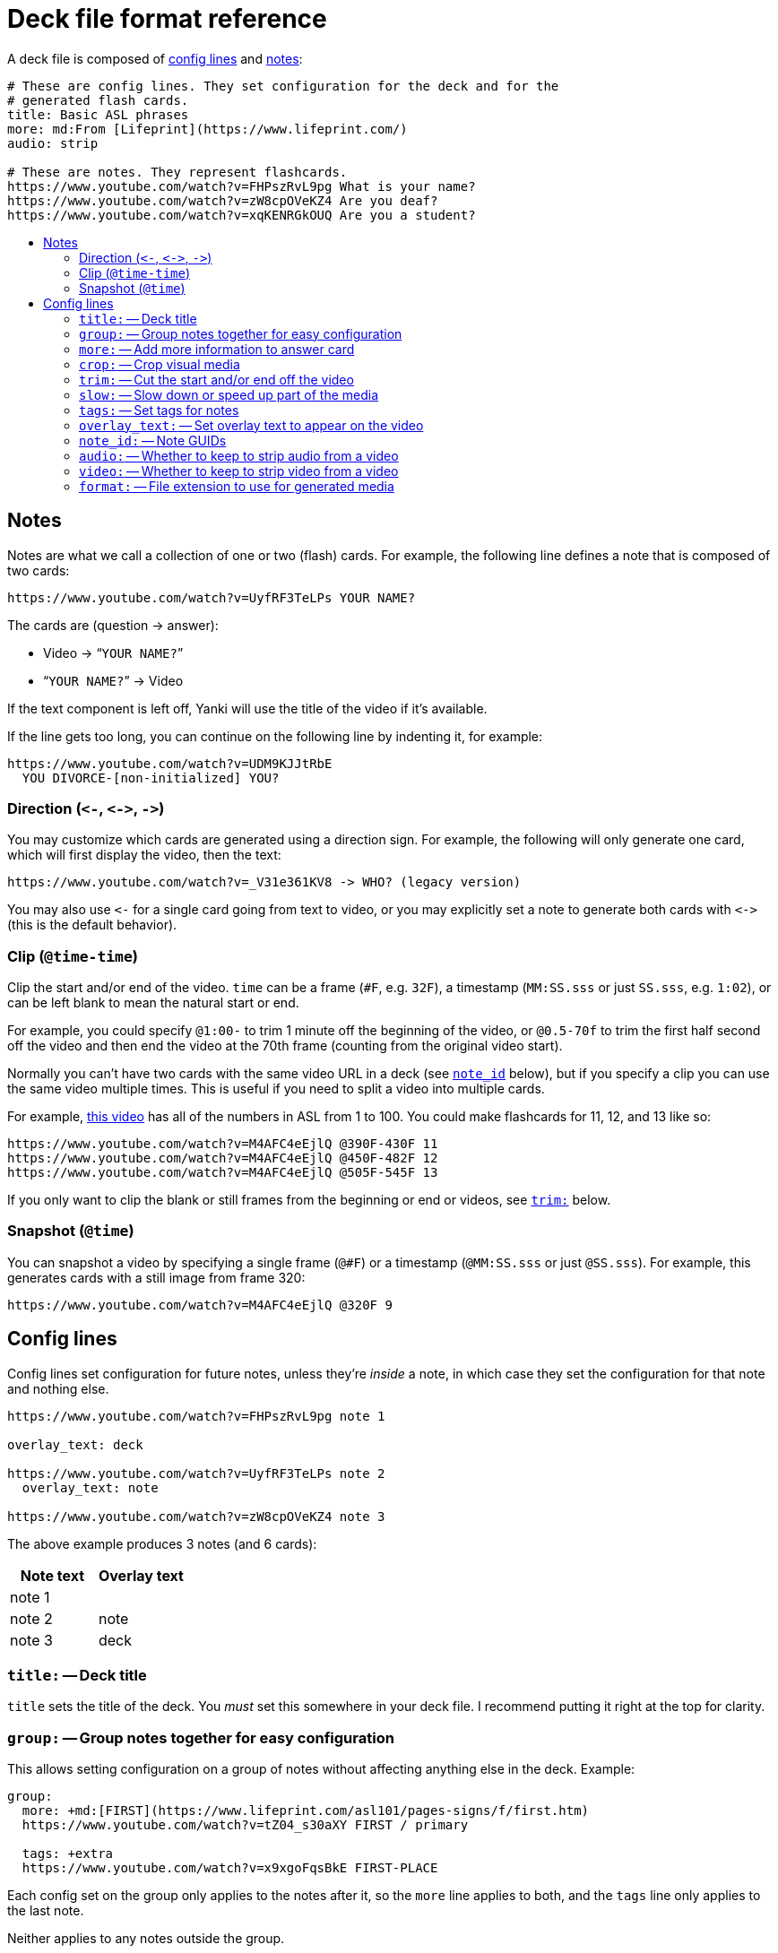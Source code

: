 = Deck file format reference
:toc: preamble
:toc-title:

A deck file is composed of <<config,config lines>> and <<notes,notes>>:

[,yaml]
----
# These are config lines. They set configuration for the deck and for the
# generated flash cards.
title: Basic ASL phrases
more: md:From [Lifeprint](https://www.lifeprint.com/)
audio: strip

# These are notes. They represent flashcards.
https://www.youtube.com/watch?v=FHPszRvL9pg What is your name?
https://www.youtube.com/watch?v=zW8cpOVeKZ4 Are you deaf?
https://www.youtube.com/watch?v=xqKENRGkOUQ Are you a student?
----

[#notes]
== Notes

Notes are what we call a collection of one or two (flash) cards. For example,
the following line defines a note that is composed of two cards:

 https://www.youtube.com/watch?v=UyfRF3TeLPs YOUR NAME?

The cards are (question → answer):

* Video → “`YOUR NAME?`”
* “`YOUR NAME?`” → Video

If the text component is left off, Yanki will use the title of the video if it’s
available.

If the line gets too long, you can continue on the following line by indenting
it, for example:

 https://www.youtube.com/watch?v=UDM9KJJtRbE
   YOU DIVORCE-[non-initialized] YOU?

[#direction]
=== Direction (`+<-+`, `+<->+`, `+->+`)

You may customize which cards are generated using a direction sign. For example,
the following will only generate one card, which will first display the video,
then the text:

 https://www.youtube.com/watch?v=_V31e361KV8 -> WHO? (legacy version)

You may also use `+<-+` for a single card going from text to video, or you may
explicitly set a note to generate both cards with `+<->+` (this is the default
behavior).

[#clip]
=== Clip (`@time-time`)

Clip the start and/or end of the video. `time` can be a frame (`#F`, e.g.
`32F`), a timestamp (`MM:SS.sss` or just `SS.sss`, e.g. `1:02`), or can be left
blank to mean the natural start or end.

For example, you could specify `@1:00-` to trim 1 minute off the beginning of
the video, or `@0.5-70f` to trim the first half second off the video and then
end the video at the 70th frame (counting from the original video start).

Normally you can’t have two cards with the same video URL in a deck (see
<<note_id,`note_id`>> below), but if you specify a clip you can use the same
video multiple times. This is useful if you need to split a video into multiple
cards.

For example, https://www.youtube.com/watch?v=M4AFC4eEjlQ[this video] has all
of the numbers in ASL from 1 to 100. You could make flashcards for 11, 12, and
13 like so:

 https://www.youtube.com/watch?v=M4AFC4eEjlQ @390F-430F 11
 https://www.youtube.com/watch?v=M4AFC4eEjlQ @450F-482F 12
 https://www.youtube.com/watch?v=M4AFC4eEjlQ @505F-545F 13

If you only want to clip the blank or still frames from the beginning or end or
videos, see <<trim,`trim:`>> below.

[#snapshot]
=== Snapshot (`@time`)

You can snapshot a video by specifying a single frame (`@#F`) or a timestamp
(`@MM:SS.sss` or just `@SS.sss`). For example, this generates cards with a still
image from frame 320:

 https://www.youtube.com/watch?v=M4AFC4eEjlQ @320F 9

[#config]
== Config lines

Config lines set configuration for future notes, unless they’re _inside_ a
note, in which case they set the configuration for that note and nothing else.

[,yaml]
----
https://www.youtube.com/watch?v=FHPszRvL9pg note 1

overlay_text: deck

https://www.youtube.com/watch?v=UyfRF3TeLPs note 2
  overlay_text: note

https://www.youtube.com/watch?v=zW8cpOVeKZ4 note 3
----

The above example produces 3 notes (and 6 cards):

|===
| Note text | Overlay text

| note 1
|

| note 2
| note

| note 3
| deck

|===


[#title]
=== `title:` -- Deck title

`title` sets the title of the deck. You _must_ set this somewhere in your deck
file. I recommend putting it right at the top for clarity.

[#group]
=== `group:` -- Group notes together for easy configuration

This allows setting configuration on a group of notes without affecting anything
else in the deck. Example:

[,yaml]
----
group:
  more: +md:[FIRST](https://www.lifeprint.com/asl101/pages-signs/f/first.htm)
  https://www.youtube.com/watch?v=tZ04_s30aXY FIRST / primary

  tags: +extra
  https://www.youtube.com/watch?v=x9xgoFqsBkE FIRST-PLACE
----

Each config set on the group only applies to the notes after it, so the `more`
line applies to both, and the `tags` line only applies to the last note.

Neither applies to any notes outside the group.

You may nest groups.

[#more]
=== `more:` -- Add more information to answer card

This configuration adds more information to the answer side of the each card
generated by a note. For example:

[,yaml]
----
file://video.mp4 text
  more: added context
----

The above generates two cards:

* _video.mp4_ → “`text`” “`added context`”
* “`text`” → _video.mp4_ “`added context`”

You may set content in three formats:

* No prefix, e.g. `more: some text`. This converts URLs into links and HTML
escapes everything. Appropriate for plain text.
* `html:`, e.g. `more: html:<b>text</b>`. This passes the text through (minus
the “`html:`” prefix) and it is rendered as HTML by Anki.
* `rst:` This renders the following text as https://docutils.sourceforge.io/rst.html[reStructuredText].
* `md:` This renders the following text as https://commonmark.org[CommonMark Markdown].

You may also use a plus before any prefix to append the rendered text to the
whatever has already been set. For example:

[,yaml]
----
more: html:<b>First</b>
file://video.mp4 text
  more: +md: _second_
----

The above generates a note with the `more` text set to “`*First* _second_`”.

[#crop]
=== `crop:` -- Crop visual media

Crop the media to a certain size in _width_:__height__ format. This can be an
absolute pixel value, e.g. `300:500`, or it can be an expression based on `in_h`
and/or `in_w`. For example, `crop: in_h:in_h` will crop the video to a square of
the size of the input height.

See `ffmpeg`’s https://ffmpeg.org/ffmpeg-filters.html#crop[`crop` filter] for
more possibilities.

Note that Yanki always scales images and videos to be 500px tall while
maintaining their aspect ratio. The scaling happens after cropping.

[#trim]
=== `trim:` -- Cut the start and/or end off the video

This is very similar to <<clip,clip (`@time-time`)>>, which is explained above.
It takes the same parameters.

The difference is that it doesn’t affect the <<note_id,`note_id`>>. This has two
advantages:

. You can come back and adjust `trim` later and Anki will correctly update the
existing cards rather than creating a new ones.
. It can help avoid duplicate videos. If you use slightly different clips for
the same video URL, Yanki will treat them as distinct cards. If you used
`trim:` instead, it will flag them as duplicates.

[#slow]
=== `slow:` -- Slow down or speed up part of the media

Sometimes a video, or just a part of a video, is too slow or too fast. The
`slow` configuration allows you to fix that. The following slows down the video
to half speed from 0.5 seconds to 1.0 seconds:

[,yaml]
----
slow: 0.5-1 *2
----

You can leave off one or both of the times to slow from the start or to the end
of the video. For example, the following speeds up the end of the video
(starting at the 60th frame) by twice:

[,yaml]
----
slow: 60F- *0.5
----

`slow` can only be applied to one part of a video (or audio track).

[#tags]
=== `tags:` -- Set tags for notes

Tags are separated by spaces. You can prefix tags with `+` or `-` to add or
remove them, respectively, to the already set tags. For example:

[,yaml]
----
title: Example
tags: phrases wh-question

https://www.youtube.com/watch?v=FHPszRvL9pg What is your name?

group:
  tags: -wh-question +yes-no

  https://www.youtube.com/watch?v=zW8cpOVeKZ4 Are you deaf?
  https://www.youtube.com/watch?v=xqKENRGkOUQ Are you a student?

# This note has its tags overridden:
https://www.youtube.com/watch?v=sMRpqyQK72c
  HEARING-[a culturally hearing person]
  tags: vocabulary
----

The above file results in notes with the following tags:

|===
| Note text | Tags

| What is your name?
| phrases, wh-question

| Are you deaf?
| phrases, yes-no

| Are you a student?
| phrases, yes-no

| HEARING-[a culturally hearing person]
| vocabulary
|===

[#overlay_text]
=== `overlay_text:` -- Set overlay text to appear on the video

Overlay text can be added to videos or images. It’s always white text on a
semi-transparent black box in the upper left corner. It does not support any
kind of styling.

[#note_id]
=== `note_id:` -- Note GUIDs

Anki uses the GUID (Globally Unique ID) field to identify notes for update.
By default, Yanki generates GUIDs based on the deck ID (generated from the deck
title), the video URL, and the clip of the video (e.g. `@0:01-0:02`).

You can customize how the GUID is generated with the `note_id` configuration:

[,yaml]
----
# Default:
note_id: {deck_id} {url} {clip}

# Use the text that corresponds to the video:
note_id: {deck_id} {text}
----

Leaving out `+{deck_id}+` can be useful if you might need to move notes between
decks later on. Unfortunately, Anki’s import will not actually move notes from
one deck to another, but it will update them in the other deck. You can then
move them manually. This is useful if you want to keep your study progress.

If you do leave out `+{deck_id}+`, you should probably include something else to
make sure the GUID is unique outside of your decks. For example:

[,yaml]
----
title: Really Cool Cards::subdeck 1
note_id: Really Cool Cards {url} {clip}
----

[#audio]
=== `audio:` -- Whether to keep to strip audio from a video

* `include` (default) -- keep all audio tracks in place.
* `strip` -- remove all audio tracks.

[#video]
=== `video:` -- Whether to keep to strip video from a video

* `include` (default) -- keep video.
* `strip` -- remove video, presumably leaving just audio.

[#format]
=== `format:` -- File extension to use for generated media

The file extension of the media to generate (default: `mp4`). You may wish to
use something else, e.g. `mp3`, if you are stripping the video and just using
the audio tracks.
